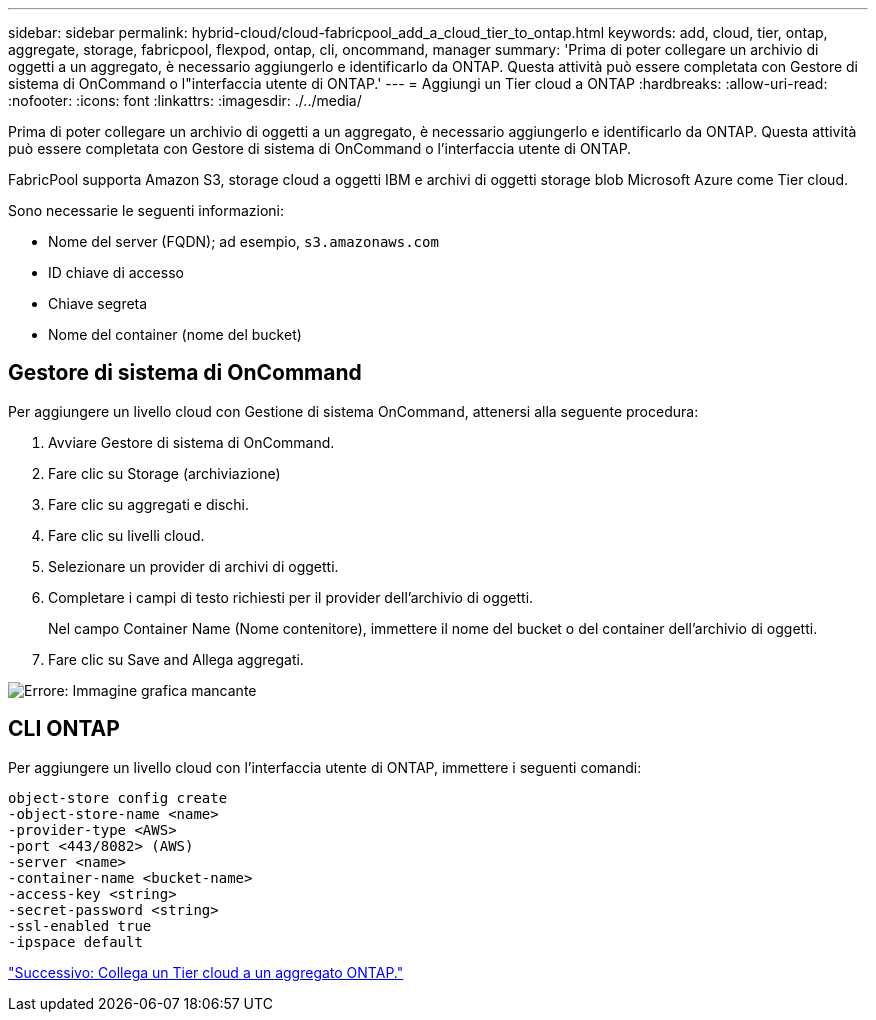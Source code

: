 ---
sidebar: sidebar 
permalink: hybrid-cloud/cloud-fabricpool_add_a_cloud_tier_to_ontap.html 
keywords: add, cloud, tier, ontap, aggregate, storage, fabricpool, flexpod, ontap, cli, oncommand, manager 
summary: 'Prima di poter collegare un archivio di oggetti a un aggregato, è necessario aggiungerlo e identificarlo da ONTAP. Questa attività può essere completata con Gestore di sistema di OnCommand o l"interfaccia utente di ONTAP.' 
---
= Aggiungi un Tier cloud a ONTAP
:hardbreaks:
:allow-uri-read: 
:nofooter: 
:icons: font
:linkattrs: 
:imagesdir: ./../media/


[role="lead"]
Prima di poter collegare un archivio di oggetti a un aggregato, è necessario aggiungerlo e identificarlo da ONTAP. Questa attività può essere completata con Gestore di sistema di OnCommand o l'interfaccia utente di ONTAP.

FabricPool supporta Amazon S3, storage cloud a oggetti IBM e archivi di oggetti storage blob Microsoft Azure come Tier cloud.

Sono necessarie le seguenti informazioni:

* Nome del server (FQDN); ad esempio, `s3.amazonaws.com`
* ID chiave di accesso
* Chiave segreta
* Nome del container (nome del bucket)




== Gestore di sistema di OnCommand

Per aggiungere un livello cloud con Gestione di sistema OnCommand, attenersi alla seguente procedura:

. Avviare Gestore di sistema di OnCommand.
. Fare clic su Storage (archiviazione)
. Fare clic su aggregati e dischi.
. Fare clic su livelli cloud.
. Selezionare un provider di archivi di oggetti.
. Completare i campi di testo richiesti per il provider dell'archivio di oggetti.
+
Nel campo Container Name (Nome contenitore), immettere il nome del bucket o del container dell'archivio di oggetti.

. Fare clic su Save and Allega aggregati.


image:cloud-fabricpool_image13.png["Errore: Immagine grafica mancante"]



== CLI ONTAP

Per aggiungere un livello cloud con l'interfaccia utente di ONTAP, immettere i seguenti comandi:

....
object-store config create
-object-store-name <name>
-provider-type <AWS>
-port <443/8082> (AWS)
-server <name>
-container-name <bucket-name>
-access-key <string>
-secret-password <string>
-ssl-enabled true
-ipspace default
....
link:cloud-fabricpool_attach_a_cloud_tier_to_an_ontap_aggregate.html["Successivo: Collega un Tier cloud a un aggregato ONTAP."]
